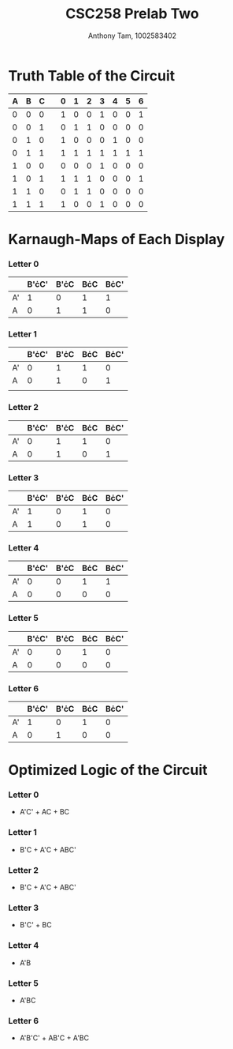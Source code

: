 #+author: Anthony Tam, 1002583402
#+title: CSC258 Prelab Two
#+LATEX_HEADER:\usepackage[margin=0.75in]{geometry}
#+OPTIONS: toc:nil

* Truth Table of the Circuit
   | A | B | C |   | 0 | 1 | 2 | 3 | 4 | 5 | 6 |
   |---+---+---+---+---+---+---+---+---+---+---|
   | 0 | 0 | 0 |   | 1 | 0 | 0 | 1 | 0 | 0 | 1 |
   | 0 | 0 | 1 |   | 0 | 1 | 1 | 0 | 0 | 0 | 0 |
   | 0 | 1 | 0 |   | 1 | 0 | 0 | 0 | 1 | 0 | 0 |
   | 0 | 1 | 1 |   | 1 | 1 | 1 | 1 | 1 | 1 | 1 |
   | 1 | 0 | 0 |   | 0 | 0 | 0 | 1 | 0 | 0 | 0 |
   | 1 | 0 | 1 |   | 1 | 1 | 1 | 0 | 0 | 0 | 1 |
   | 1 | 1 | 0 |   | 0 | 1 | 1 | 0 | 0 | 0 | 0 |
   | 1 | 1 | 1 |   | 1 | 0 | 0 | 1 | 0 | 0 | 0 |

* Karnaugh-Maps of Each Display
*** Letter 0
    |    | B'\cdot{}C' | B'\cdot{}C | B\cdot{}C | B\cdot{}C' |
    |----+-------+------+-----+------|
    | A' |     1 |    0 | 1   | 1    |
    | A  |     0 |    1 | 1   | 0    | 
*** Letter 1
    |    | B'\cdot{}C' | B'\cdot{}C | B\cdot{}C | B\cdot{}C' |
    |----+-------+------+-----+------|
    | A' |     0 |    1 |   1 |    0 |
    | A  |     0 |    1 |   0 |    1 |
    |    |       |      |     |      |

*** Letter 2
    |    | B'\cdot{}C' | B'\cdot{}C | B\cdot{}C | B\cdot{}C' |
    |----+-------+------+-----+------|
    | A' | 0     | 1    | 1   | 0    |
    | A  | 0     | 1    | 0   | 1    |
*** Letter 3
    |    | B'\cdot{}C' | B'\cdot{}C | B\cdot{}C | B\cdot{}C' |
    |----+-------+------+-----+------|
    | A' | 1     | 0    | 1   | 0    |
    | A  | 1     | 0    | 1   | 0    |
*** Letter 4
    |    | B'\cdot{}C' | B'\cdot{}C | B\cdot{}C | B\cdot{}C' |
    |----+-------+------+-----+------|
    | A' | 0     | 0    | 1   | 1    |
    | A  | 0     | 0    | 0   | 0    |
*** Letter 5
    |    | B'\cdot{}C' | B'\cdot{}C | B\cdot{}C | B\cdot{}C' |
    |----+-------+------+-----+------|
    | A' | 0     | 0    | 1   | 0    |
    | A  | 0     | 0    | 0   | 0    |
*** Letter 6
    |    | B'\cdot{}C' | B'\cdot{}C | B\cdot{}C | B\cdot{}C' |
    |----+-------+------+-----+------|
    | A' | 1     | 0    | 1   | 0    |
    | A  | 0     | 1    | 0   | 0    |

* Optimized Logic of the Circuit
*** Letter 0
    - A'C' + AC + BC
*** Letter 1
    - B'C + A'C + ABC'
*** Letter 2
    - B'C + A'C + ABC'
*** Letter 3
    - B'C' + BC
*** Letter 4
    - A'B
*** Letter 5
    - A'BC
*** Letter 6
    - A'B'C' + AB'C + A'BC
